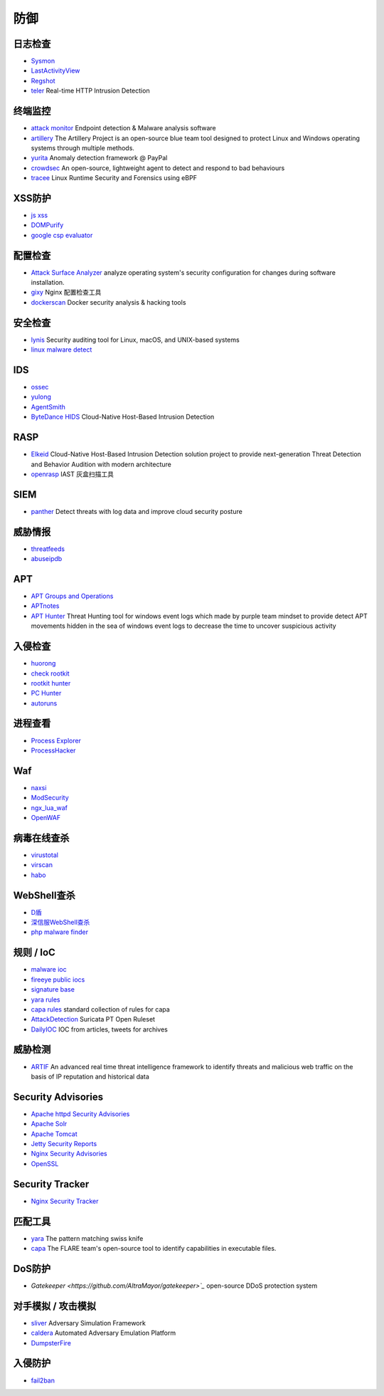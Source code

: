 防御
========================================

日志检查
----------------------------------------
- `Sysmon <https://docs.microsoft.com/en-us/sysinternals/downloads/sysmon>`_
- `LastActivityView <http://www.nirsoft.net/utils/computer_activity_view.html>`_
- `Regshot <https://sourceforge.net/projects/regshot/>`_
- `teler <https://github.com/kitabisa/teler>`_ Real-time HTTP Intrusion Detection

终端监控
----------------------------------------
- `attack monitor <https://github.com/yarox24/attack_monitor>`_ Endpoint detection & Malware analysis software
- `artillery <https://github.com/BinaryDefense/artillery>`_ The Artillery Project is an open-source blue team tool designed to protect Linux and Windows operating systems through multiple methods.
- `yurita <https://github.com/paypal/yurita>`_ Anomaly detection framework @ PayPal
- `crowdsec <https://github.com/crowdsecurity/crowdsec>`_ An open-source, lightweight agent to detect and respond to bad behaviours
- `tracee <https://github.com/aquasecurity/tracee>`_ Linux Runtime Security and Forensics using eBPF

XSS防护
----------------------------------------
- `js xss <https://github.com/leizongmin/js-xss>`_
- `DOMPurify <https://github.com/cure53/DOMPurify>`_
- `google csp evaluator <https://csp-evaluator.withgoogle.com/>`_

配置检查
----------------------------------------
- `Attack Surface Analyzer <https://github.com/microsoft/AttackSurfaceAnalyzer>`_ analyze operating system's security configuration for changes during software installation.
- `gixy <https://github.com/yandex/gixy>`_ Nginx 配置检查工具
- `dockerscan <https://github.com/cr0hn/dockerscan>`_ Docker security analysis & hacking tools

安全检查
----------------------------------------
- `lynis <https://github.com/CISOfy/lynis>`_ Security auditing tool for Linux, macOS, and UNIX-based systems
- `linux malware detect <https://github.com/rfxn/linux-malware-detect>`_

IDS
----------------------------------------
- `ossec <https://github.com/ossec/ossec-hids>`_
- `yulong <https://github.com/ysrc/yulong-hids>`_
- `AgentSmith <https://github.com/DianrongSecurity/AgentSmith-HIDS>`_
- `ByteDance HIDS  <https://github.com/bytedance/ByteDance-HIDS>`_ Cloud-Native Host-Based Intrusion Detection

RASP
----------------------------------------
- `Elkeid <https://github.com/bytedance/Elkeid>`_ Cloud-Native Host-Based Intrusion Detection solution project to provide next-generation Threat Detection and Behavior Audition with modern architecture
- `openrasp <https://github.com/baidu-security/openrasp-iast>`_ IAST 灰盒扫描工具

SIEM
----------------------------------------
- `panther <https://github.com/panther-labs/panther>`_ Detect threats with log data and improve cloud security posture

威胁情报
----------------------------------------
- `threatfeeds <https://threatfeeds.io/>`_
- `abuseipdb <https://www.abuseipdb.com/>`_

APT
----------------------------------------
- `APT Groups and Operations <https://docs.google.com/spreadsheets/d/1H9_xaxQHpWaa4O_Son4Gx0YOIzlcBWMsdvePFX68EKU/pubhtml>`_
- `APTnotes <https://github.com/kbandla/APTnotes>`_
- `APT Hunter <https://github.com/ahmedkhlief/APT-Hunter>`_ Threat Hunting tool for windows event logs which made by purple team mindset to provide detect APT movements hidden in the sea of windows event logs to decrease the time to uncover suspicious activity

入侵检查
----------------------------------------
- `huorong <https://www.huorong.cn/>`_
- `check rootkit <http://www.chkrootkit.org>`_
- `rootkit hunter <http://rkhunter.sourceforge.net/>`_
- `PC Hunter <http://www.xuetr.com/>`_
- `autoruns <https://docs.microsoft.com/en-us/sysinternals/downloads/autoruns>`_

进程查看
----------------------------------------
- `Process Explorer <https://docs.microsoft.com/zh-cn/sysinternals/downloads/process-explorer>`_
- `ProcessHacker <https://processhacker.sourceforge.io/>`_

Waf
----------------------------------------
- `naxsi <https://github.com/nbs-system/naxsi>`_
- `ModSecurity <https://github.com/SpiderLabs/ModSecurity>`_
- `ngx_lua_waf <https://github.com/loveshell/ngx_lua_waf>`_
- `OpenWAF <https://github.com/titansec/OpenWAF>`_

病毒在线查杀
----------------------------------------
- `virustotal <https://www.virustotal.com/>`_
- `virscan <http://www.virscan.org>`_
- `habo <https://habo.qq.com>`_

WebShell查杀
----------------------------------------
- `D盾 <http://www.d99net.net/index.asp>`_
- `深信服WebShell查杀 <http://edr.sangfor.com.cn/backdoor_detection.html>`_
- `php malware finder <https://github.com/nbs-system/php-malware-finder>`_

规则 / IoC
----------------------------------------
- `malware ioc <https://github.com/eset/malware-ioc>`_
- `fireeye public iocs <https://github.com/fireeye/iocs>`_
- `signature base <https://github.com/Neo23x0/signature-base>`_
- `yara rules <https://github.com/Yara-Rules/rules>`_
- `capa rules <https://github.com/fireeye/capa-rules>`_ standard collection of rules for capa
- `AttackDetection <https://github.com/ptresearch/AttackDetection>`_ Suricata PT Open Ruleset
- `DailyIOC <https://github.com/StrangerealIntel/DailyIOC>`_ IOC from articles, tweets for archives

威胁检测
----------------------------------------
- `ARTIF <https://github.com/CRED-CLUB/ARTIF>`_ An advanced real time threat intelligence framework to identify threats and malicious web traffic on the basis of IP reputation and historical data

Security Advisories
----------------------------------------
- `Apache httpd Security Advisories  <https://httpd.apache.org/security/>`_
- `Apache Solr <https://lucene.apache.org/solr/security.html>`_
- `Apache Tomcat <https://tomcat.apache.org/security-8.html>`_
- `Jetty Security Reports <https://www.eclipse.org/jetty/documentation/current/security-reports.html>`_
- `Nginx Security Advisories <http://nginx.org/en/security_advisories.html>`_
- `OpenSSL <https://www.openssl.org/news/vulnerabilities.html>`_

Security Tracker
----------------------------------------
- `Nginx Security Tracker <https://security-tracker.debian.org/tracker/source-package/nginx>`_

匹配工具
----------------------------------------
- `yara <https://github.com/VirusTotal/yara>`_ The pattern matching swiss knife
- `capa <https://github.com/fireeye/capa>`_ The FLARE team's open-source tool to identify capabilities in executable files.

DoS防护
----------------------------------------
- `Gatekeeper <https://github.com/AltraMayor/gatekeeper>`_` open-source DDoS protection system

对手模拟 / 攻击模拟
----------------------------------------
- `sliver <https://github.com/BishopFox/sliver>`_ Adversary Simulation Framework
- `caldera <https://github.com/mitre/caldera>`_ Automated Adversary Emulation Platform
- `DumpsterFire <https://github.com/TryCatchHCF/DumpsterFire>`_

入侵防护
----------------------------------------
- `fail2ban <https://github.com/fail2ban/fail2ban>`_

